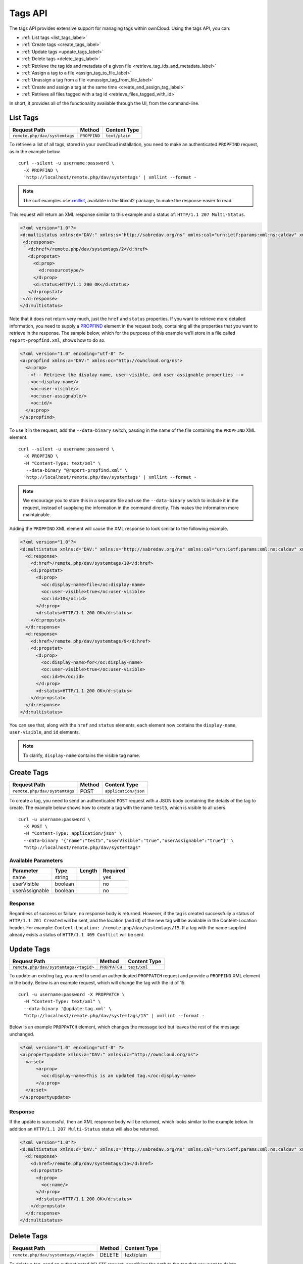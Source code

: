 ========
Tags API
========

The tags API provides extensive support for managing tags within ownCloud. 
Using the tags API, you can: 

- :ref:`List tags <list_tags_label>`
- :ref:`Create tags <create_tags_label>`
- :ref:`Update tags <update_tags_label>` 
- :ref:`Delete tags <delete_tags_label>` 
- :ref:`Retrieve the tag ids and metadata of a given file <retrieve_tag_ids_and_metadata_label>`
- :ref:`Assign a tag to a file <assign_tag_to_file_label>`
- :ref:`Unassign a tag from a file <unassign_tag_from_file_label>`
- :ref:`Create and assign a tag at the same time <create_and_assign_tag_label>`
- :ref:`Retrieve all files tagged with a tag id <retrieve_files_tagged_with_id>`

In short, it provides all of the functionality available through the UI, from the command-line.

.. _list_tags_label:
   
List Tags
---------

============================= ============ ==============
Request Path                  Method       Content Type
============================= ============ ==============
``remote.php/dav/systemtags`` ``PROPFIND`` ``text/plain``
============================= ============ ==============
   
To retrieve a list of all tags, stored in your ownCloud installation, you need
to make an authenticated ``PROPFIND`` request, as in the example below.

:: 

  curl --silent -u username:password \
    -X PROPFIND \
    'http://localhost/remote.php/dav/systemtags' | xmllint --format -

.. note::
   The curl examples use `xmllint`_, available in the libxml2 package, to make the response easier to read.
   
This request will return an XML response similar to this example and a status of: ``HTTP/1.1 207 Multi-Status``.

.. code-block:: xml
   
   <?xml version="1.0"?>
   <d:multistatus xmlns:d="DAV:" xmlns:s="http://sabredav.org/ns" xmlns:cal="urn:ietf:params:xml:ns:caldav" xmlns:cs="http://calendarserver.org/ns/" xmlns:card="urn:ietf:params:xml:ns:carddav" xmlns:oc="http://owncloud.org/ns">
    <d:response>
      <d:href>/remote.php/dav/systemtags/2</d:href>
      <d:propstat>
        <d:prop>
          <d:resourcetype/>
        </d:prop>
        <d:status>HTTP/1.1 200 OK</d:status>
      </d:propstat>
    </d:response>
   </d:multistatus>
   
Note that it does not return very much, just the ``href`` and ``status`` properties. 
If you want to retrieve more detailed information, you need to supply a `PROPFIND`_ element in the request body, containing all the properties that you want to retrieve in the response.
The sample below, which for the purposes of this example we’ll store in a file called ``report-propfind.xml``, shows how to do so.

.. code-block:: xml

   <?xml version="1.0" encoding="utf-8" ?>
   <a:propfind xmlns:a="DAV:" xmlns:oc="http://owncloud.org/ns">
     <a:prop>
       <!-- Retrieve the display-name, user-visible, and user-assignable properties -->
       <oc:display-name/>
       <oc:user-visible/>
       <oc:user-assignable/>
       <oc:id/>
     </a:prop>
   </a:propfind>

To use it in the request, add the ``--data-binary`` switch, passing in the name of the file containing the ``PROPFIND`` XML element.

::

  curl --silent -u username:password \
    -X PROPFIND \
    -H "Content-Type: text/xml" \
     --data-binary "@report-propfind.xml" \
    'http://localhost/remote.php/dav/systemtags' | xmllint --format -    

.. note::
   We encourage you to store this in a separate file and use the ``--data-binary`` switch to include it in the request, instead of supplying the information in the command directly. This makes the information more maintainable.

Adding the ``PROPFIND`` XML element will cause the XML response to look similar to the following example.

.. code-block:: xml
   
   <?xml version="1.0"?>
   <d:multistatus xmlns:d="DAV:" xmlns:s="http://sabredav.org/ns" xmlns:cal="urn:ietf:params:xml:ns:caldav" xmlns:cs="http://calendarserver.org/ns/" xmlns:card="urn:ietf:params:xml:ns:carddav" xmlns:oc="http://owncloud.org/ns">
     <d:response>
       <d:href>/remote.php/dav/systemtags/10</d:href>
       <d:propstat>
         <d:prop>
           <oc:display-name>file</oc:display-name>
           <oc:user-visible>true</oc:user-visible>
           <oc:id>10</oc:id>
         </d:prop>
         <d:status>HTTP/1.1 200 OK</d:status>
       </d:propstat>
     </d:response>
     <d:response>
       <d:href>/remote.php/dav/systemtags/9</d:href>
       <d:propstat>
         <d:prop>
           <oc:display-name>for</oc:display-name>
           <oc:user-visible>true</oc:user-visible>
           <oc:id>9</oc:id>
         </d:prop>
         <d:status>HTTP/1.1 200 OK</d:status>
       </d:propstat>
     </d:response>
   </d:multistatus>

You can see that, along with the ``href`` and ``status`` elements, each element now contains the ``display-name``, ``user-visible``, and ``id`` elements.

.. note:: 
   To clarify, ``display-name`` contains the visible tag name.

.. _create_tags_label:
   
Create Tags
-----------

============================= ====== ====================
Request Path                  Method Content Type
============================= ====== ====================
``remote.php/dav/systemtags`` POST   ``application/json``
============================= ====== ====================

To create a tag, you need to send an authenticated ``POST`` request with a JSON body containing the details of the tag to create.
The example below shows how to create a tag with the name ``test5``, which is visible to all users.

::

  curl -u username:password \
    -X POST \
    -H "Content-Type: application/json" \
    --data-binary '{"name":"test5","userVisible":"true","userAssignable":"true"}' \
    "http://localhost/remote.php/dav/systemtags"

Available Parameters
~~~~~~~~~~~~~~~~~~~~

============== ======= ====== ========
Parameter      Type    Length Required 
============== ======= ====== ========
name           string         yes
userVisible    boolean        no
userAssignable boolean        no
============== ======= ====== ========

Response
~~~~~~~~

Regardless of success or failure, no response body is returned. 
However, if the tag is created successfully a status of ``HTTP/1.1 201 Created`` will be sent, and the location (and id) of the new tag will be available in the Content-Location header.
For example: ``Content-Location: /remote.php/dav/systemtags/15``.
If a tag with the name supplied already exists a status of ``HTTP/1.1 409 Conflict`` will be sent.
   
.. _update_tags_label:
   
Update Tags
-----------

===================================== ============= ============
Request Path                          Method        Content Type
===================================== ============= ============
``remote.php/dav/systemtags/<tagid>`` ``PROPPATCH`` ``text/xml``
===================================== ============= ============

To update an existing tag, you need to send an authenticated ``PROPPATCH`` request and provide a ``PROPFIND`` XML element in the body. 
Below is an example request, which will change the tag with the id of 15.

::

  curl -u username:password -X PROPPATCH \
    -H "Content-Type: text/xml" \
    --data-binary '@update-tag.xml' \
    "http://localhost/remote.php/dav/systemtags/15" | xmllint --format -

Below is an example ``PROPPATCH`` element, which changes the message text but leaves the rest of the message unchanged.

.. code-block:: xml
   
   <?xml version="1.0" encoding="utf-8" ?>
   <a:propertyupdate xmlns:a="DAV:" xmlns:oc="http://owncloud.org/ns">
     <a:set>
         <a:prop>
           <oc:display-name>This is an updated tag.</oc:display-name>
         </a:prop>
     </a:set>
   </a:propertyupdate>
   
Response
~~~~~~~~

If the update is successful, then an XML response body will be returned, which looks similar to the example below.
In addition an ``HTTP/1.1 207 Multi-Status`` status will also be returned.

.. code-block:: xml

    <?xml version="1.0"?>
    <d:multistatus xmlns:d="DAV:" xmlns:s="http://sabredav.org/ns" xmlns:cal="urn:ietf:params:xml:ns:caldav" xmlns:cs="http://calendarserver.org/ns/" xmlns:card="urn:ietf:params:xml:ns:carddav" xmlns:oc="http://owncloud.org/ns">
      <d:response>
        <d:href>/remote.php/dav/systemtags/15</d:href>
        <d:propstat>
          <d:prop>
            <oc:name/>
          </d:prop>
          <d:status>HTTP/1.1 200 OK</d:status>
        </d:propstat>
      </d:response>
    </d:multistatus>
   
.. _delete_tags_label:
   
Delete Tags
-----------

===================================== ====== ============
Request Path                          Method Content Type
===================================== ====== ============
``remote.php/dav/systemtags/<tagid>`` DELETE text/plain
===================================== ====== ============

To delete a tag, send an authenticated ``DELETE`` request, specifying the path to the tag that you want to delete. 

::

  curl -u username:password -X DELETE 'http://localhost/remote.php/dav/systemtags/15'  

If the comment was successfully deleted, an ``HTTP/1.1 204 No Content`` status will be returned but with no response body.
However, if the comment does not exist, then the following response will be returned, along with an ``HTTP/1.1 404 Not Found`` status.

.. code-block:: xml
   
   <?xml version="1.0" encoding="utf-8"?>
   <d:error xmlns:d="DAV:" xmlns:s="http://sabredav.org/ns">
     <s:exception>Sabre\DAV\Exception\NotFound</s:exception>
     <s:message>Tag with id 15 not found</s:message>
   </d:error>
   
.. _retrieve_tag_ids_and_metadata_label:
   
Retrieve the Tag Ids and Metadata of a Given File
-------------------------------------------------

======================================================== ======== ============
Request Path                                             Method   Content Type
======================================================== ======== ============
``remote.php/dav/systemtags-relations/files/<fileid>``   PROPFIND ``text/xml``
======================================================== ======== ============

To retrieve the tag ids and metadata of a given file, send an authenticated ``PROPFIND`` request, specifying the path to the file to retrieve the information from. 

::

  # Retrieve the details from file with id 4 
  curl -u username:password -X PROPFIND \
    -H "Content-Type: text/xml" \
    "http://localhost/remote.php/dav/systemtags-relations/files/4" | xmllint --format -

Response
~~~~~~~~

.. code-block:: xml

    <?xml version="1.0"?>
    <d:multistatus xmlns:d="DAV:" xmlns:s="http://sabredav.org/ns" xmlns:cal="urn:ietf:params:xml:ns:caldav" xmlns:cs="http://calendarserver.org/ns/" xmlns:card="urn:ietf:params:xml:ns:carddav" xmlns:oc="http://owncloud.org/ns">
      <d:response>
        <d:href>/remote.php/dav/systemtags-relations/files/4/</d:href>
        <d:propstat>
          <d:prop>
            <d:resourcetype>
              <d:collection/>
            </d:resourcetype>
          </d:prop>
          <d:status>HTTP/1.1 200 OK</d:status>
        </d:propstat>
      </d:response>
    </d:multistatus>

If more detailed information is desired, a ``PROPFIND`` element in the request body is required.
The sample below, which for the purposes of this example we’ll store in a file called ``report-propfind.xml`` will return the display-name, user-visible, user-assignable, and id values for each tag.

.. code-block:: xml

   <?xml version="1.0" encoding="utf-8" ?>
   <a:propfind xmlns:a="DAV:" xmlns:oc="http://owncloud.org/ns">
     <a:prop>
       <oc:display-name/>
       <oc:user-visible/>
       <oc:user-assignable/>
       <oc:id/>
     </a:prop>
   </a:propfind>

To use it, as in previous examples, the ``--data-binary`` switch is required, as in the example below.

::

  curl -u username:password -X PROPFIND \
    -H "Content-Type: text/xml" \
    --data-binary '@report-propfind.xml' \
    "http://localhost/remote.php/dav/systemtags-relations/files/4" | xmllint --format -

Below is an example of the response returned from this request:

.. code-block:: xml
   
   <?xml version="1.0"?>
   <d:multistatus xmlns:d="DAV:" xmlns:s="http://sabredav.org/ns" xmlns:cal="urn:ietf:params:xml:ns:caldav" xmlns:cs="http://calendarserver.org/ns/" xmlns:card="urn:ietf:params:xml:ns:carddav" xmlns:oc="http://owncloud.org/ns">
     <d:response>
       <d:href>/remote.php/dav/systemtags-relations/files/4/2</d:href>
       <d:propstat>
         <d:prop>
           <oc:display-name>test</oc:display-name>
           <oc:user-visible>true</oc:user-visible>
           <oc:user-assignable>true</oc:user-assignable>
           <oc:id>2</oc:id>
         </d:prop>
         <d:status>HTTP/1.1 200 OK</d:status>
       </d:propstat>
     </d:response>

.. _assign_tag_to_file_label:
   
Assign a Tag to a File
----------------------

================================================================ ====== ================
Request Path                                                     Method Content Type
================================================================ ====== ================
``remote.php/dav/systemtags-relations/files/<fileid>/<tagid>``   PUT    ``text/xml``
================================================================ ====== ================

To assign a tag to a file, send an authenticated ``PUT`` request specifying the path to the file to tag.
Here is an example of how to do it using Curl.

::

  curl -u username:password -X PUT \
    -H "Content-Type: text/xml" \
    "http://localhost/remote.php/dav/systemtags-relations/files/4/6"

Response
~~~~~~~~

If the request is successful, no response body will be returned, but an ``HTTP/1.1 201 Created`` status will be returned.
If the request is not successful, then either an ``HTTP/1.1 404 Not Found`` or an ``HTTP/1.1 409 Conflict`` status will be returned. 
A 404 status is returned if the file or folder doesn't exist.
A 409 status is returned if the tag has already been assigned to that file or folder.

.. _unassign_tag_from_file_label:
   
Unassign a Tag From a File
--------------------------

================================================================ ====== ================
Request Path                                                     Method Content Type
================================================================ ====== ================
``remote.php/dav/systemtags-relations/files/<fileid>/<tagid>``   DELETE ``text/xml``
================================================================ ====== ================

To un-assign or remove a tag from a file, send an authenticated ``DELETE`` request specifying the path to the file and the tag to remove.
Here is an example of how to do it using Curl.

::

  curl --silent --verbose -u username:password -X DELETE \                                                           
    -H "Content-Type: text/xml" \
    "http://localhost/remote.php/dav/systemtags-relations/files/4/6"

Response
~~~~~~~~

If the request is successful, no response body will be returned, but an ``HTTP/1.1 204 No Content`` status will be returned.
If the request is not successful, likely because the tag was not assigned to the file or folder, then an ``HTTP/1.1 404 Not Found`` status will be returned. 

.. _create_and_assign_tag_label:

Create and Assign a Tag at the Same Time
----------------------------------------

======================================================== ====== ================
Request Path                                             Method Content Type
======================================================== ====== ================
``remote.php/dav/systemtags-relations/files/<fileid>``   POST   application/json
======================================================== ====== ================
   
In addition to assigning existing tags to a file, you can also create a new tag and assign it to a file in one request.
You do this by sending an authenticated ``POST`` request specifying the path to the file and a JSON body containing the details of the tag to create.

The new tag will be created and assigned, effectively, in one atomic operation.
Here is an example of how to do it using Curl.

::

  curl --silent --verbose -u username:password -X POST \
    -H "Content-Type: application/json" \
    --data-binary '{"name":"variabletag","userVisible":"true","userAssignable":"true"}' \
    "http://localhost/remote.php/dav/systemtags-relations/files/4"

If the request is successful, no response body will be returned, but an ``HTTP/1.1 201 Created`` status will be returned.
If the request is not successful, likely because the tag already exists, then an ``HTTP/1.1 409 Conflict`` status will be returned. 
   
   
.. _retrieve_files_tagged_with_id:
   
Retrieve All Files Tagged with a Tag Id
---------------------------------------

====================== ====== ============
Request Path           Method Content Type
====================== ====== ============
``remote.php/webdav/`` REPORT ``text/xml``
====================== ====== ============

To retrieve all the files tagged with a given tag id send an authenticated ``REPORT`` request with a ``PROPFIND`` element in the request body containing the tag id to filter on and the list of properties to return.

The sample a ``PROPFIND`` element below, which for the purposes of this example we’ll store in a file called ``report-propfind.xml``, will return every tag property, and will filter on tag id 17.

.. code-block:: xml

   <oc:filter-files  xmlns:d="DAV:" xmlns:oc="http://owncloud.org/ns">
       <d:prop>
           <d:getlastmodified />
           <d:getetag />
           <d:getcontenttype />
           <d:resourcetype />
           <oc:fileid />
           <oc:permissions />
           <oc:size />
           <d:getcontentlength />
           <oc:tags />
           <oc:favorite />
           <oc:comments-unread />
           <oc:owner-display-name />
           <oc:share-types />
       </d:prop>
       <oc:filter-rules>
           <oc:systemtag>17</oc:systemtag>
       </oc:filter-rules>
   </oc:filter-files>

And here is an example of how to make the request using Curl.

:: 

  curl --silent --verbose -u username:password -X REPORT \
    -H "Content-Type: text/xml" \
    --data-binary "@find-tags-by-file.xml" \
    "http://localhost/remote.php/webdav/" | xmllint --format -

Response
~~~~~~~~

A successful response which you can see an example of below, along with a status of ``HTTP/1.1 207 Multi-Status`` will be returned.

.. code-block:: xml

    <?xml version="1.0"?>
    <d:multistatus xmlns:d="DAV:" xmlns:s="http://sabredav.org/ns" xmlns:oc="http://owncloud.org/ns">
      <d:response>
        <d:href>/remote.php/webdav/Photos/Squirrel.jpg</d:href>
        <d:propstat>
          <d:prop>
            <d:getlastmodified>Wed, 03 May 2017 11:05:49 GMT</d:getlastmodified>
            <d:getetag>"0169c644a1580687b346ef43315d5ac8"</d:getetag>
            <d:getcontenttype>image/jpeg</d:getcontenttype>
            <d:resourcetype/>
            <oc:fileid>6</oc:fileid>
            <oc:permissions>RDNVW</oc:permissions>
            <oc:size>233724</oc:size>
            <d:getcontentlength>233724</d:getcontentlength>
            <oc:tags/>
            <oc:favorite>0</oc:favorite>
            <oc:comments-unread>0</oc:comments-unread>
            <oc:owner-display-name>admin</oc:owner-display-name>
            <oc:share-types/>
          </d:prop>
          <d:status>HTTP/1.1 200 OK</d:status>
        </d:propstat>
      </d:response>
    </d:multistatus>

If the request was unsuccessful, likely because the tag specified didn't exist, then an ``HTTP/1.1 412 Precondition failed`` status will be returned, along with the following XML payload in the body of the response.

.. code-block:: xml
   
   <?xml version="1.0" encoding="utf-8"?>
   <d:error xmlns:d="DAV:" xmlns:s="http://sabredav.org/ns">
     <s:exception>Sabre\DAV\Exception\PreconditionFailed</s:exception>
     <s:message>Cannot filter by non-existing tag</s:message>
   </d:error>

.. Links
   
.. _xmllint: http://xmlsoft.org/xmllint.html
.. _PROPFIND: https://webmasters.stackexchange.com/questions/59211/what-is-http-method-propfind-used-for
